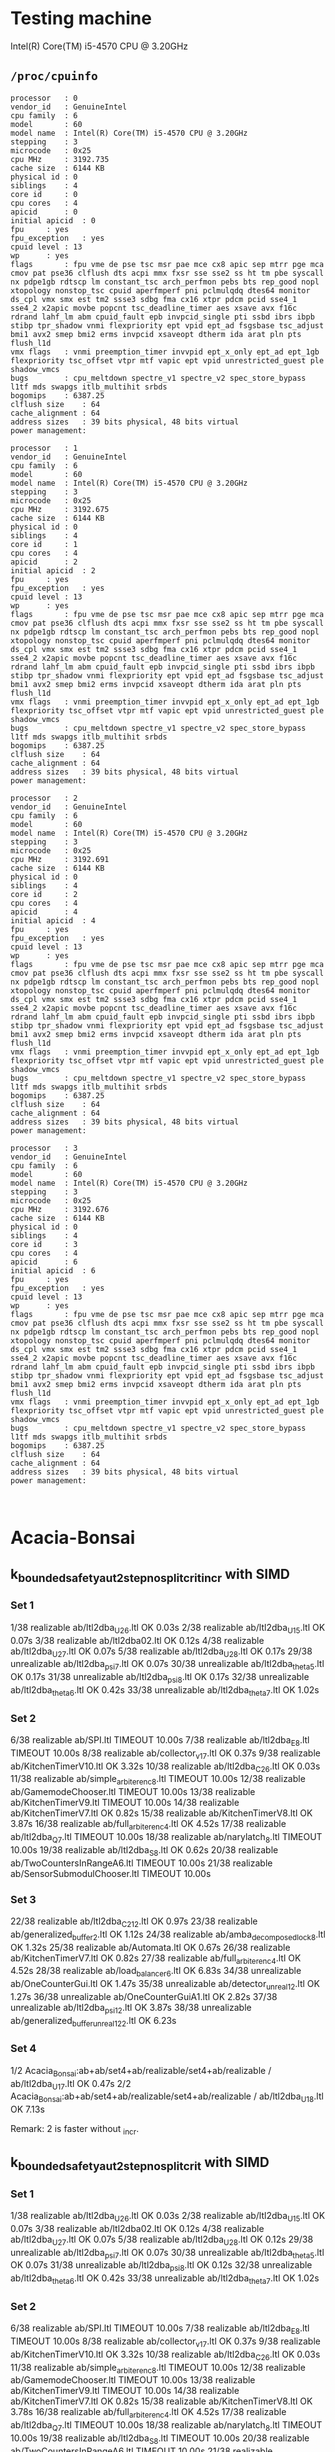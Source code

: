 * Testing machine

Intel(R) Core(TM) i5-4570 CPU @ 3.20GHz

** =/proc/cpuinfo=

   #+begin_src 
processor	: 0
vendor_id	: GenuineIntel
cpu family	: 6
model		: 60
model name	: Intel(R) Core(TM) i5-4570 CPU @ 3.20GHz
stepping	: 3
microcode	: 0x25
cpu MHz		: 3192.735
cache size	: 6144 KB
physical id	: 0
siblings	: 4
core id		: 0
cpu cores	: 4
apicid		: 0
initial apicid	: 0
fpu		: yes
fpu_exception	: yes
cpuid level	: 13
wp		: yes
flags		: fpu vme de pse tsc msr pae mce cx8 apic sep mtrr pge mca cmov pat pse36 clflush dts acpi mmx fxsr sse sse2 ss ht tm pbe syscall nx pdpe1gb rdtscp lm constant_tsc arch_perfmon pebs bts rep_good nopl xtopology nonstop_tsc cpuid aperfmperf pni pclmulqdq dtes64 monitor ds_cpl vmx smx est tm2 ssse3 sdbg fma cx16 xtpr pdcm pcid sse4_1 sse4_2 x2apic movbe popcnt tsc_deadline_timer aes xsave avx f16c rdrand lahf_lm abm cpuid_fault epb invpcid_single pti ssbd ibrs ibpb stibp tpr_shadow vnmi flexpriority ept vpid ept_ad fsgsbase tsc_adjust bmi1 avx2 smep bmi2 erms invpcid xsaveopt dtherm ida arat pln pts flush_l1d
vmx flags	: vnmi preemption_timer invvpid ept_x_only ept_ad ept_1gb flexpriority tsc_offset vtpr mtf vapic ept vpid unrestricted_guest ple shadow_vmcs
bugs		: cpu_meltdown spectre_v1 spectre_v2 spec_store_bypass l1tf mds swapgs itlb_multihit srbds
bogomips	: 6387.25
clflush size	: 64
cache_alignment	: 64
address sizes	: 39 bits physical, 48 bits virtual
power management:

processor	: 1
vendor_id	: GenuineIntel
cpu family	: 6
model		: 60
model name	: Intel(R) Core(TM) i5-4570 CPU @ 3.20GHz
stepping	: 3
microcode	: 0x25
cpu MHz		: 3192.675
cache size	: 6144 KB
physical id	: 0
siblings	: 4
core id		: 1
cpu cores	: 4
apicid		: 2
initial apicid	: 2
fpu		: yes
fpu_exception	: yes
cpuid level	: 13
wp		: yes
flags		: fpu vme de pse tsc msr pae mce cx8 apic sep mtrr pge mca cmov pat pse36 clflush dts acpi mmx fxsr sse sse2 ss ht tm pbe syscall nx pdpe1gb rdtscp lm constant_tsc arch_perfmon pebs bts rep_good nopl xtopology nonstop_tsc cpuid aperfmperf pni pclmulqdq dtes64 monitor ds_cpl vmx smx est tm2 ssse3 sdbg fma cx16 xtpr pdcm pcid sse4_1 sse4_2 x2apic movbe popcnt tsc_deadline_timer aes xsave avx f16c rdrand lahf_lm abm cpuid_fault epb invpcid_single pti ssbd ibrs ibpb stibp tpr_shadow vnmi flexpriority ept vpid ept_ad fsgsbase tsc_adjust bmi1 avx2 smep bmi2 erms invpcid xsaveopt dtherm ida arat pln pts flush_l1d
vmx flags	: vnmi preemption_timer invvpid ept_x_only ept_ad ept_1gb flexpriority tsc_offset vtpr mtf vapic ept vpid unrestricted_guest ple shadow_vmcs
bugs		: cpu_meltdown spectre_v1 spectre_v2 spec_store_bypass l1tf mds swapgs itlb_multihit srbds
bogomips	: 6387.25
clflush size	: 64
cache_alignment	: 64
address sizes	: 39 bits physical, 48 bits virtual
power management:

processor	: 2
vendor_id	: GenuineIntel
cpu family	: 6
model		: 60
model name	: Intel(R) Core(TM) i5-4570 CPU @ 3.20GHz
stepping	: 3
microcode	: 0x25
cpu MHz		: 3192.691
cache size	: 6144 KB
physical id	: 0
siblings	: 4
core id		: 2
cpu cores	: 4
apicid		: 4
initial apicid	: 4
fpu		: yes
fpu_exception	: yes
cpuid level	: 13
wp		: yes
flags		: fpu vme de pse tsc msr pae mce cx8 apic sep mtrr pge mca cmov pat pse36 clflush dts acpi mmx fxsr sse sse2 ss ht tm pbe syscall nx pdpe1gb rdtscp lm constant_tsc arch_perfmon pebs bts rep_good nopl xtopology nonstop_tsc cpuid aperfmperf pni pclmulqdq dtes64 monitor ds_cpl vmx smx est tm2 ssse3 sdbg fma cx16 xtpr pdcm pcid sse4_1 sse4_2 x2apic movbe popcnt tsc_deadline_timer aes xsave avx f16c rdrand lahf_lm abm cpuid_fault epb invpcid_single pti ssbd ibrs ibpb stibp tpr_shadow vnmi flexpriority ept vpid ept_ad fsgsbase tsc_adjust bmi1 avx2 smep bmi2 erms invpcid xsaveopt dtherm ida arat pln pts flush_l1d
vmx flags	: vnmi preemption_timer invvpid ept_x_only ept_ad ept_1gb flexpriority tsc_offset vtpr mtf vapic ept vpid unrestricted_guest ple shadow_vmcs
bugs		: cpu_meltdown spectre_v1 spectre_v2 spec_store_bypass l1tf mds swapgs itlb_multihit srbds
bogomips	: 6387.25
clflush size	: 64
cache_alignment	: 64
address sizes	: 39 bits physical, 48 bits virtual
power management:

processor	: 3
vendor_id	: GenuineIntel
cpu family	: 6
model		: 60
model name	: Intel(R) Core(TM) i5-4570 CPU @ 3.20GHz
stepping	: 3
microcode	: 0x25
cpu MHz		: 3192.676
cache size	: 6144 KB
physical id	: 0
siblings	: 4
core id		: 3
cpu cores	: 4
apicid		: 6
initial apicid	: 6
fpu		: yes
fpu_exception	: yes
cpuid level	: 13
wp		: yes
flags		: fpu vme de pse tsc msr pae mce cx8 apic sep mtrr pge mca cmov pat pse36 clflush dts acpi mmx fxsr sse sse2 ss ht tm pbe syscall nx pdpe1gb rdtscp lm constant_tsc arch_perfmon pebs bts rep_good nopl xtopology nonstop_tsc cpuid aperfmperf pni pclmulqdq dtes64 monitor ds_cpl vmx smx est tm2 ssse3 sdbg fma cx16 xtpr pdcm pcid sse4_1 sse4_2 x2apic movbe popcnt tsc_deadline_timer aes xsave avx f16c rdrand lahf_lm abm cpuid_fault epb invpcid_single pti ssbd ibrs ibpb stibp tpr_shadow vnmi flexpriority ept vpid ept_ad fsgsbase tsc_adjust bmi1 avx2 smep bmi2 erms invpcid xsaveopt dtherm ida arat pln pts flush_l1d
vmx flags	: vnmi preemption_timer invvpid ept_x_only ept_ad ept_1gb flexpriority tsc_offset vtpr mtf vapic ept vpid unrestricted_guest ple shadow_vmcs
bugs		: cpu_meltdown spectre_v1 spectre_v2 spec_store_bypass l1tf mds swapgs itlb_multihit srbds
bogomips	: 6387.25
clflush size	: 64
cache_alignment	: 64
address sizes	: 39 bits physical, 48 bits virtual
power management:


   #+end_src

* Acacia-Bonsai
** k_bounded_safety_aut_2step_nosplit_crit_incr with SIMD

*** Set 1

 1/38 realizable ab/ltl2dba_U2_6.ltl                       OK             0.03s
 2/38 realizable ab/ltl2dba_U1_5.ltl                       OK             0.07s
 3/38 realizable ab/ltl2dba02.ltl                          OK             0.12s
 4/38 realizable ab/ltl2dba_U2_7.ltl                       OK             0.07s
 5/38 realizable ab/ltl2dba_U2_8.ltl                       OK             0.17s
29/38 unrealizable ab/ltl2dba_psi_7.ltl                  OK             0.07s
30/38 unrealizable ab/ltl2dba_theta_5.ltl                OK             0.17s
31/38 unrealizable ab/ltl2dba_psi_8.ltl                  OK             0.17s
32/38 unrealizable ab/ltl2dba_theta_6.ltl                OK             0.42s
33/38 unrealizable ab/ltl2dba_theta_7.ltl                OK             1.02s

*** Set 2

 6/38 realizable ab/SPI.ltl                                TIMEOUT        10.00s
 7/38 realizable ab/ltl2dba_E_8.ltl                        TIMEOUT        10.00s
 8/38 realizable ab/collector_v1_7.ltl                     OK             0.37s
 9/38 realizable ab/KitchenTimerV10.ltl                    OK             3.32s
10/38 realizable ab/ltl2dba_C2_6.ltl                       OK             0.03s
11/38 realizable ab/simple_arbiter_enc_8.ltl               TIMEOUT        10.00s
12/38 realizable ab/GamemodeChooser.ltl                    TIMEOUT        10.00s
13/38 realizable ab/KitchenTimerV9.ltl                     TIMEOUT        10.00s
14/38 realizable ab/KitchenTimerV7.ltl                     OK             0.82s
15/38 realizable ab/KitchenTimerV8.ltl                     OK             3.87s
16/38 realizable ab/full_arbiter_enc_4.ltl                 OK             4.52s
17/38 realizable ab/ltl2dba_Q_7.ltl                        TIMEOUT        10.00s
18/38 realizable ab/narylatch_8.ltl                        TIMEOUT        10.00s
19/38 realizable ab/ltl2dba_S_8.ltl                        OK             0.62s
20/38 realizable ab/TwoCountersInRangeA6.ltl               TIMEOUT        10.00s
21/38 realizable ab/SensorSubmodulChooser.ltl              TIMEOUT        10.00s

*** Set 3

22/38 realizable ab/ltl2dba_C2_12.ltl                      OK             0.97s
23/38 realizable ab/generalized_buffer_2.ltl               OK             1.12s
24/38 realizable ab/amba_decomposed_lock_8.ltl             OK             1.32s
25/38 realizable ab/Automata.ltl                           OK             0.67s
26/38 realizable ab/KitchenTimerV7.ltl                     OK             0.82s
27/38 realizable ab/full_arbiter_enc_4.ltl                 OK             4.52s
28/38 realizable ab/load_balancer_6.ltl                    OK             6.83s
34/38 unrealizable ab/OneCounterGui.ltl                  OK             1.47s
35/38 unrealizable ab/detector_unreal_12.ltl             OK             1.27s
36/38 unrealizable ab/OneCounterGuiA1.ltl                OK             2.82s
37/38 unrealizable ab/ltl2dba_psi_12.ltl                 OK             3.87s
38/38 unrealizable ab/generalized_buffer_unreal1_2_2.ltl OK             6.23s

*** Set 4

1/2 Acacia_Bonsai:ab+ab/set4+ab/realizable/set4+ab/realizable / ab/ltl2dba_U1_7.ltl OK             0.47s
2/2 Acacia_Bonsai:ab+ab/set4+ab/realizable/set4+ab/realizable / ab/ltl2dba_U1_8.ltl OK             7.13s

Remark: 2 is faster without _incr.

** k_bounded_safety_aut_2step_nosplit_crit with SIMD

*** Set 1
  1/38 realizable ab/ltl2dba_U2_6.ltl                       OK             0.03s
  2/38 realizable ab/ltl2dba_U1_5.ltl                       OK             0.07s
  3/38 realizable ab/ltl2dba02.ltl                          OK             0.12s
  4/38 realizable ab/ltl2dba_U2_7.ltl                       OK             0.07s
  5/38 realizable ab/ltl2dba_U2_8.ltl                       OK             0.12s
 29/38 unrealizable ab/ltl2dba_psi_7.ltl                  OK             0.07s
 30/38 unrealizable ab/ltl2dba_theta_5.ltl                OK             0.07s
 31/38 unrealizable ab/ltl2dba_psi_8.ltl                  OK             0.12s
 32/38 unrealizable ab/ltl2dba_theta_6.ltl                OK             0.42s
 33/38 unrealizable ab/ltl2dba_theta_7.ltl                OK             1.02s

*** Set 2

  6/38 realizable ab/SPI.ltl                                TIMEOUT        10.00s
  7/38 realizable ab/ltl2dba_E_8.ltl                        TIMEOUT        10.00s
  8/38 realizable ab/collector_v1_7.ltl                     OK             0.37s
  9/38 realizable ab/KitchenTimerV10.ltl                    OK             3.32s
 10/38 realizable ab/ltl2dba_C2_6.ltl                       OK             0.03s
 11/38 realizable ab/simple_arbiter_enc_8.ltl               TIMEOUT        10.00s
 12/38 realizable ab/GamemodeChooser.ltl                    TIMEOUT        10.00s
 13/38 realizable ab/KitchenTimerV9.ltl                     TIMEOUT        10.00s
 14/38 realizable ab/KitchenTimerV7.ltl                     OK             0.82s
 15/38 realizable ab/KitchenTimerV8.ltl                     OK             3.78s
 16/38 realizable ab/full_arbiter_enc_4.ltl                 OK             4.52s
 17/38 realizable ab/ltl2dba_Q_7.ltl                        TIMEOUT        10.00s
 18/38 realizable ab/narylatch_8.ltl                        TIMEOUT        10.00s
 19/38 realizable ab/ltl2dba_S_8.ltl                        TIMEOUT        10.00s
 20/38 realizable ab/TwoCountersInRangeA6.ltl               TIMEOUT        10.00s
 21/38 realizable ab/SensorSubmodulChooser.ltl              TIMEOUT        10.00s

*** Set 3

 22/38 realizable ab/ltl2dba_C2_12.ltl                      OK             0.97s
 23/38 realizable ab/generalized_buffer_2.ltl               OK             1.12s
 24/38 realizable ab/amba_decomposed_lock_8.ltl             OK             1.27s
 25/38 realizable ab/Automata.ltl                           OK             0.67s
 26/38 realizable ab/KitchenTimerV7.ltl                     OK             0.82s
 27/38 realizable ab/full_arbiter_enc_4.ltl                 OK             4.52s
 28/38 realizable ab/load_balancer_6.ltl                    OK             6.78s
 34/38 unrealizable ab/OneCounterGui.ltl                  OK             1.37s
 35/38 unrealizable ab/detector_unreal_12.ltl             OK             1.02s
 36/38 unrealizable ab/OneCounterGuiA1.ltl                OK             2.77s
 37/38 unrealizable ab/ltl2dba_psi_12.ltl                 OK             3.82s
 38/38 unrealizable ab/generalized_buffer_unreal1_2_2.ltl OK             6.23s

*** Set 4

1/2 realizable ab/ltl2dba_U1_7.ltl OK             2.12s
2/2 realizable ab/ltl2dba_U1_8.ltl OK             8.73s




* Acacia-+
** Set 1
 1/38 realizable aca+/ltl2dba_U2_6.ltl                       OK             0.37s
 2/38 realizable aca+/ltl2dba_U1_5.ltl                       OK             0.47s
 3/38 realizable aca+/ltl2dba02.ltl                          OK             0.62s
 4/38 realizable aca+/ltl2dba_U2_7.ltl                       OK             0.47s
 5/38 realizable aca+/ltl2dba_U2_8.ltl                       OK             0.72s
29/38 unrealizable aca+/ltl2dba_psi_7.ltl                  OK             1.17s
30/38 unrealizable aca+/ltl2dba_theta_5.ltl                OK             1.77s
31/38 unrealizable aca+/ltl2dba_psi_8.ltl                  OK             6.13s
32/38 unrealizable aca+/ltl2dba_theta_6.ltl                OK             4.93s
33/38 unrealizable aca+/ltl2dba_theta_7.ltl                TIMEOUT        10.00s

** Set 2

 6/38 realizable aca+/SPI.ltl                                TIMEOUT        10.00s
 7/38 realizable aca+/ltl2dba_E_8.ltl                        TIMEOUT        10.00s
 8/38 realizable aca+/collector_v1_7.ltl                     TIMEOUT        10.00s
 9/38 realizable aca+/KitchenTimerV10.ltl                    TIMEOUT        10.00s
10/38 realizable aca+/ltl2dba_C2_6.ltl                       OK             0.42s
11/38 realizable aca+/simple_arbiter_enc_8.ltl               TIMEOUT        10.00s
12/38 realizable aca+/GamemodeChooser.ltl                    TIMEOUT        10.00s
13/38 realizable aca+/KitchenTimerV9.ltl                     TIMEOUT        10.00s
14/38 realizable aca+/KitchenTimerV7.ltl                     FAIL           2.42s (exit status 1)
15/38 realizable aca+/KitchenTimerV8.ltl                     TIMEOUT        10.00s
16/38 realizable aca+/full_arbiter_enc_4.ltl                 OK             3.82s
17/38 realizable aca+/ltl2dba_Q_7.ltl                        TIMEOUT        10.00s
18/38 realizable aca+/narylatch_8.ltl                        TIMEOUT        10.00s
19/38 realizable aca+/ltl2dba_S_8.ltl                        TIMEOUT        10.00s
20/38 realizable aca+/TwoCountersInRangeA6.ltl               TIMEOUT        10.00s
21/38 realizable aca+/SensorSubmodulChooser.ltl              TIMEOUT        10.00s

** Set 3

22/38 realizable aca+/ltl2dba_C2_12.ltl                      TIMEOUT        10.00s
23/38 realizable aca+/generalized_buffer_2.ltl               TIMEOUT        10.00s
24/38 realizable aca+/amba_decomposed_lock_8.ltl             FAIL           1.62s (exit status 1)
25/38 realizable aca+/Automata.ltl                           FAIL           6.63s (exit status 1)
26/38 realizable aca+/KitchenTimerV7.ltl                     FAIL           2.42s (exit status 1)
27/38 realizable aca+/full_arbiter_enc_4.ltl                 OK             3.82s
28/38 realizable aca+/load_balancer_6.ltl                    TIMEOUT        10.00s
34/38 unrealizable aca+/OneCounterGui.ltl                  OK             1.17s
35/38 unrealizable aca+/detector_unreal_12.ltl             TIMEOUT        10.00s
36/38 unrealizable aca+/OneCounterGuiA1.ltl                OK             1.87s
37/38 unrealizable aca+/ltl2dba_psi_12.ltl                 TIMEOUT        10.00s
38/38 unrealizable aca+/generalized_buffer_unreal1_2_2.ltl TIMEOUT        10.00s

* ltlsynt

** Set 1

 1/38 realizable ltlsynt/ltl2dba_U2_6.ltl                       OK             0.03s
 2/38 realizable ltlsynt/ltl2dba_U1_5.ltl                       OK             0.03s
 3/38 realizable ltlsynt/ltl2dba02.ltl                          OK             0.03s
 4/38 realizable ltlsynt/ltl2dba_U2_7.ltl                       OK             0.03s
 5/38 realizable ltlsynt/ltl2dba_U2_8.ltl                       OK             0.07s
29/38 unrealizable ltlsynt/ltl2dba_psi_7.ltl                  TIMEOUT        10.00s
30/38 unrealizable ltlsynt/ltl2dba_theta_5.ltl                TIMEOUT        10.00s
31/38 unrealizable ltlsynt/ltl2dba_psi_8.ltl                  TIMEOUT        10.00s
32/38 unrealizable ltlsynt/ltl2dba_theta_6.ltl                TIMEOUT        10.00s
33/38 unrealizable ltlsynt/ltl2dba_theta_7.ltl                TIMEOUT        10.00s

** Set 2

 6/38 realizable ltlsynt/SPI.ltl                                OK             3.82s
 7/38 realizable ltlsynt/ltl2dba_E_8.ltl                        OK             0.97s
 8/38 realizable ltlsynt/collector_v1_7.ltl                     OK             2.57s
 9/38 realizable ltlsynt/KitchenTimerV10.ltl                    OK             1.37s
10/38 realizable ltlsynt/ltl2dba_C2_6.ltl                       OK             1.77s
11/38 realizable ltlsynt/simple_arbiter_enc_8.ltl               OK             0.77s
12/38 realizable ltlsynt/GamemodeChooser.ltl                    OK             1.62s
13/38 realizable ltlsynt/KitchenTimerV9.ltl                     OK             2.02s
14/38 realizable ltlsynt/KitchenTimerV7.ltl                     OK             0.52s
15/38 realizable ltlsynt/KitchenTimerV8.ltl                     OK             1.92s
16/38 realizable ltlsynt/full_arbiter_enc_4.ltl                 OK             0.57s
17/38 realizable ltlsynt/ltl2dba_Q_7.ltl                        OK             1.97s
18/38 realizable ltlsynt/narylatch_8.ltl                        OK             1.47s
19/38 realizable ltlsynt/ltl2dba_S_8.ltl                        OK             1.17s
20/38 realizable ltlsynt/TwoCountersInRangeA6.ltl               OK             3.47s
21/38 realizable ltlsynt/SensorSubmodulChooser.ltl              OK             1.52s


** Set 3

22/38 realizable ltlsynt/ltl2dba_C2_12.ltl                      TIMEOUT        10.00s
23/38 realizable ltlsynt/generalized_buffer_2.ltl               TIMEOUT        10.00s
24/38 realizable ltlsynt/amba_decomposed_lock_8.ltl             OK             4.93s
25/38 realizable ltlsynt/Automata.ltl                           OK             0.03s
26/38 realizable ltlsynt/KitchenTimerV7.ltl                     OK             0.52s
27/38 realizable ltlsynt/full_arbiter_enc_4.ltl                 OK             0.57s
28/38 realizable ltlsynt/load_balancer_6.ltl                    TIMEOUT        10.00s
34/38 unrealizable ltlsynt/OneCounterGui.ltl                  OK             0.07s
35/38 unrealizable ltlsynt/detector_unreal_12.ltl             TIMEOUT        10.00s
36/38 unrealizable ltlsynt/OneCounterGuiA1.ltl                OK             0.12s
37/38 unrealizable ltlsynt/ltl2dba_psi_12.ltl                 TIMEOUT        10.01s
38/38 unrealizable ltlsynt/generalized_buffer_unreal1_2_2.ltl TIMEOUT        10.00s



* Strix

** Set 1

 1/10 Acacia_Bonsai:strix+strix/set1+strix/realizable/set1+strix/realizable / strix/ltl2dba_U2_6.ltl        OK             0.12s
 2/10 Acacia_Bonsai:strix+strix/set1+strix/realizable/set1+strix/realizable / strix/ltl2dba_U1_5.ltl        OK             0.22s
 3/10 Acacia_Bonsai:strix+strix/set1+strix/realizable/set1+strix/realizable / strix/ltl2dba02.ltl           OK             0.17s
 4/10 Acacia_Bonsai:strix+strix/set1+strix/realizable/set1+strix/realizable / strix/ltl2dba_U2_7.ltl        OK             0.17s
 5/10 Acacia_Bonsai:strix+strix/set1+strix/realizable/set1+strix/realizable / strix/ltl2dba_U2_8.ltl        OK             0.27s
 6/10 Acacia_Bonsai:strix+strix/set1+strix/unrealizable/set1+strix/unrealizable / strix/ltl2dba_psi_7.ltl   OK             0.12s
 7/10 Acacia_Bonsai:strix+strix/set1+strix/unrealizable/set1+strix/unrealizable / strix/ltl2dba_theta_5.ltl OK             0.12s
 8/10 Acacia_Bonsai:strix+strix/set1+strix/unrealizable/set1+strix/unrealizable / strix/ltl2dba_psi_8.ltl   OK             0.12s
 9/10 Acacia_Bonsai:strix+strix/set1+strix/unrealizable/set1+strix/unrealizable / strix/ltl2dba_theta_6.ltl OK             0.12s
10/10 Acacia_Bonsai:strix+strix/set1+strix/unrealizable/set1+strix/unrealizable / strix/ltl2dba_theta_7.ltl OK             0.12s

** Set 2

 1/16 Acacia_Bonsai:strix+strix/set2+strix/realizable/set2+strix/realizable / strix/SPI.ltl                   OK             0.32s
 2/16 Acacia_Bonsai:strix+strix/set2+strix/realizable/set2+strix/realizable / strix/ltl2dba_E_8.ltl           OK             0.62s
 3/16 Acacia_Bonsai:strix+strix/set2+strix/realizable/set2+strix/realizable / strix/collector_v1_7.ltl        OK             5.93s
 4/16 Acacia_Bonsai:strix+strix/set2+strix/realizable/set2+strix/realizable / strix/KitchenTimerV10.ltl       OK             6.23s
 5/16 Acacia_Bonsai:strix+strix/set2+strix/realizable/set2+strix/realizable / strix/ltl2dba_C2_6.ltl          OK             0.12s
 6/16 Acacia_Bonsai:strix+strix/set2+strix/realizable/set2+strix/realizable / strix/simple_arbiter_enc_8.ltl  TIMEOUT        15.00s
 7/16 Acacia_Bonsai:strix+strix/set2+strix/realizable/set2+strix/realizable / strix/GamemodeChooser.ltl       OK             0.27s
 8/16 Acacia_Bonsai:strix+strix/set2+strix/realizable/set2+strix/realizable / strix/KitchenTimerV9.ltl        OK             5.63s
 9/16 Acacia_Bonsai:strix+strix/set2+strix/realizable/set2+strix/realizable / strix/KitchenTimerV7.ltl        OK             3.47s
10/16 Acacia_Bonsai:strix+strix/set2+strix/realizable/set2+strix/realizable / strix/KitchenTimerV8.ltl        OK             3.87s
11/16 Acacia_Bonsai:strix+strix/set2+strix/realizable/set2+strix/realizable / strix/full_arbiter_enc_4.ltl    OK             0.97s
12/16 Acacia_Bonsai:strix+strix/set2+strix/realizable/set2+strix/realizable / strix/ltl2dba_Q_7.ltl           TIMEOUT        15.00s
13/16 Acacia_Bonsai:strix+strix/set2+strix/realizable/set2+strix/realizable / strix/narylatch_8.ltl           OK             7.33s
14/16 Acacia_Bonsai:strix+strix/set2+strix/realizable/set2+strix/realizable / strix/ltl2dba_S_8.ltl           OK             6.18s
15/16 Acacia_Bonsai:strix+strix/set2+strix/realizable/set2+strix/realizable / strix/TwoCountersInRangeA6.ltl  OK             1.57s
16/16 Acacia_Bonsai:strix+strix/set2+strix/realizable/set2+strix/realizable / strix/SensorSubmodulChooser.ltl OK             0.27s

** Set 3

 1/12 Acacia_Bonsai:strix+strix/set3+strix/realizable/set3+strix/realizable / strix/ltl2dba_C2_12.ltl                      OK             0.57s
 2/12 Acacia_Bonsai:strix+strix/set3+strix/realizable/set3+strix/realizable / strix/generalized_buffer_2.ltl               TIMEOUT        15.00s
 3/12 Acacia_Bonsai:strix+strix/set3+strix/realizable/set3+strix/realizable / strix/amba_decomposed_lock_8.ltl             OK             1.52s
 4/12 Acacia_Bonsai:strix+strix/set3+strix/realizable/set3+strix/realizable / strix/Automata.ltl                           OK             0.32s
 5/12 Acacia_Bonsai:strix+strix/set3+strix/realizable/set3+strix/realizable / strix/KitchenTimerV7.ltl                     OK             3.58s
 6/12 Acacia_Bonsai:strix+strix/set3+strix/realizable/set3+strix/realizable / strix/full_arbiter_enc_4.ltl                 OK             1.32s
 7/12 Acacia_Bonsai:strix+strix/set3+strix/realizable/set3+strix/realizable / strix/load_balancer_6.ltl                    TIMEOUT        15.00s
 8/12 Acacia_Bonsai:strix+strix/set3+strix/unrealizable/set3+strix/unrealizable / strix/OneCounterGui.ltl                  OK             0.32s
 9/12 Acacia_Bonsai:strix+strix/set3+strix/unrealizable/set3+strix/unrealizable / strix/detector_unreal_12.ltl             OK             0.47s
10/12 Acacia_Bonsai:strix+strix/set3+strix/unrealizable/set3+strix/unrealizable / strix/OneCounterGuiA1.ltl                OK             0.97s
11/12 Acacia_Bonsai:strix+strix/set3+strix/unrealizable/set3+strix/unrealizable / strix/ltl2dba_psi_12.ltl                 OK             0.22s
12/12 Acacia_Bonsai:strix+strix/set3+strix/unrealizable/set3+strix/unrealizable / strix/generalized_buffer_unreal1_2_2.ltl OK             14.71s


* Notes

** Where Aca+ is faster than AB [2021-02-24 Wed]

aca+/full_arbiter_enc_4.ltl
aca+/full_arbiter_5.ltl
ab/ltl2dba_beta_3.ltl

ab/ltl2dba_U2_10.ltl // Not faster, but they need K10, we need K11


* Benchmarks before 2020/12/16                                      :ARCHIVE:
with vector_vector {

with PRE_HAT_ACTION_CACHE, without PRE_HAT_CACHE

 1/10 unrealizable/ltl2dba_psi_7.ltl   OK             0.82s
 2/10 realizable/ltl2dba_U2_6.ltl      OK             1.67s
 3/10 unrealizable/ltl2dba_theta_5.ltl OK             1.72s
 4/10 unrealizable/ltl2dba_psi_8.ltl   OK             2.07s
 5/10 realizable/ltl2dba_U1_5.ltl      OK             3.37s
 6/10 realizable/ltl2dba02.ltl         OK             3.72s
 7/10 unrealizable/ltl2dba_theta_6.ltl OK             4.82s
 8/10 realizable/ltl2dba_U2_7.ltl      OK             5.93s
 9/10 unrealizable/ltl2dba_theta_7.ltl OK             13.29s
10/10 realizable/ltl2dba_U2_8.ltl      OK             21.26s

with PRE_HAT_ACTION_CACHE, with PRE_HAT_CACHE

 1/10 unrealizable/ltl2dba_psi_7.ltl   OK             1.42s
 2/10 realizable/ltl2dba_U2_6.ltl      OK             3.17s
 3/10 unrealizable/ltl2dba_theta_5.ltl OK             2.67s
 4/10 unrealizable/ltl2dba_psi_8.ltl   OK             3.67s
 5/10 realizable/ltl2dba_U1_5.ltl      OK             4.12s
 6/10 realizable/ltl2dba02.ltl         OK             4.27s
 7/10 unrealizable/ltl2dba_theta_6.ltl OK             7.08s
 8/10 realizable/ltl2dba_U2_7.ltl      OK             10.39s
 9/10 unrealizable/ltl2dba_theta_7.ltl OK             18.00s
10/10 realizable/ltl2dba_U2_8.ltl      TIMEOUT        30.00s

without PRE_HAT_ACTION_CACHE, without PRE_HAT_CACHE

 1/10 unrealizable/ltl2dba_psi_7.ltl   OK             1.07s
 2/10 realizable/ltl2dba_U2_6.ltl      OK             2.37s
 3/10 unrealizable/ltl2dba_theta_5.ltl OK             2.07s
 4/10 unrealizable/ltl2dba_psi_8.ltl   OK             2.67s
 5/10 realizable/ltl2dba_U1_5.ltl      OK             5.53s
 6/10 realizable/ltl2dba02.ltl         OK             3.97s
 7/10 unrealizable/ltl2dba_theta_6.ltl OK             5.43s
 8/10 realizable/ltl2dba_U2_7.ltl      OK             8.28s
 9/10 unrealizable/ltl2dba_theta_7.ltl OK             13.94s
10/10 realizable/ltl2dba_U2_8.ltl      OK             27.97s

}

with vector_simd {

with PRE_HAT_ACTION_CACHE

 1/10 unrealizable/ltl2dba_psi_7.ltl   OK             0.72s
 2/10 realizable/ltl2dba_U2_6.ltl      OK             1.22s
 3/10 unrealizable/ltl2dba_theta_5.ltl OK             1.37s
 4/10 unrealizable/ltl2dba_psi_8.ltl   OK             1.87s
 5/10 realizable/ltl2dba_U1_5.ltl      FAIL           0.32s (exit status 1)
 6/10 realizable/ltl2dba02.ltl         FAIL           0.32s (exit status 1)
 7/10 unrealizable/ltl2dba_theta_6.ltl OK             3.77s
 8/10 realizable/ltl2dba_U2_7.ltl      OK             4.27s
 9/10 unrealizable/ltl2dba_theta_7.ltl OK             10.08s
10/10 realizable/ltl2dba_U2_8.ltl      FAIL           0.32s (exit status 1)
}

with vector_simd_array<50 and k_bounded_safety_aut {
 1/10 unrealizable/ltl2dba_psi_7.ltl   OK             0.77s
 2/10 realizable/ltl2dba_U2_6.ltl      OK             1.32s
 3/10 unrealizable/ltl2dba_theta_5.ltl OK             1.37s
 4/10 unrealizable/ltl2dba_psi_8.ltl   OK             1.87s
 5/10 realizable/ltl2dba_U1_5.ltl      OK             2.57s
 6/10 realizable/ltl2dba02.ltl         OK             3.87s
 7/10 unrealizable/ltl2dba_theta_6.ltl OK             3.67s
 8/10 realizable/ltl2dba_U2_7.ltl      OK             4.62s
 9/10 unrealizable/ltl2dba_theta_7.ltl OK             10.04s
10/10 realizable/ltl2dba_U2_8.ltl      OK             17.35s
}

with vector_simd_array<50 and k_bounded_safety_aut_2step_nosplit {
  with sets of vectors of actions: {
 1/10 unrealizable/ltl2dba_psi_7.ltl   OK             0.37s
 2/10 realizable/ltl2dba_U2_6.ltl      OK             0.87s
 3/10 unrealizable/ltl2dba_theta_5.ltl OK             0.62s
 4/10 unrealizable/ltl2dba_psi_8.ltl   OK             0.62s
 5/10 realizable/ltl2dba_U1_5.ltl      OK             1.82s
 6/10 realizable/ltl2dba02.ltl         OK             4.17s
 7/10 unrealizable/ltl2dba_theta_6.ltl OK             1.63s
 8/10 realizable/ltl2dba_U2_7.ltl      OK             3.07s
 9/10 unrealizable/ltl2dba_theta_7.ltl OK             3.92s
10/10 realizable/ltl2dba_U2_8.ltl      OK             15.75s
  }
  with sets of sets of actions: {
 1/10 unrealizable/ltl2dba_psi_7.ltl   OK             0.32s
 2/10 realizable/ltl2dba_U2_6.ltl      OK             0.77s
 3/10 unrealizable/ltl2dba_theta_5.ltl OK             0.62s
 4/10 unrealizable/ltl2dba_psi_8.ltl   OK             0.62s
 5/10 realizable/ltl2dba_U1_5.ltl      OK             1.42s
 6/10 realizable/ltl2dba02.ltl         OK             3.17s
 7/10 unrealizable/ltl2dba_theta_6.ltl OK             1.52s
 8/10 realizable/ltl2dba_U2_7.ltl      OK             2.87s
 9/10 unrealizable/ltl2dba_theta_7.ltl OK             3.82s
10/10 realizable/ltl2dba_U2_8.ltl      OK             11.54s

with type = char {
 1/10 unrealizable/ltl2dba_psi_7.ltl   OK             0.27s
 2/10 realizable/ltl2dba_U2_6.ltl      OK             0.42s
 3/10 unrealizable/ltl2dba_theta_5.ltl OK             0.42s
 4/10 unrealizable/ltl2dba_psi_8.ltl   OK             0.57s
 5/10 realizable/ltl2dba_U1_5.ltl      OK             0.67s
 6/10 realizable/ltl2dba02.ltl         OK             1.07s
 7/10 unrealizable/ltl2dba_theta_6.ltl OK             1.02s
 8/10 realizable/ltl2dba_U2_7.ltl      OK             1.27s
 9/10 unrealizable/ltl2dba_theta_7.ltl OK             2.37s
10/10 realizable/ltl2dba_U2_8.ltl      OK             4.78s

 1/10 unrealizable/ltl2dba_psi_7.ltl   OK             0.22s
 2/10 realizable/ltl2dba_U2_6.ltl      OK             0.37s
 3/10 unrealizable/ltl2dba_theta_5.ltl OK             0.37s
 4/10 unrealizable/ltl2dba_psi_8.ltl   OK             0.47s
 5/10 realizable/ltl2dba_U1_5.ltl      OK             0.62s
 6/10 realizable/ltl2dba02.ltl         OK             1.12s
 7/10 unrealizable/ltl2dba_theta_6.ltl OK             0.82s
 8/10 realizable/ltl2dba_U2_7.ltl      OK             1.22s
 9/10 unrealizable/ltl2dba_theta_7.ltl OK             1.97s
10/10 realizable/ltl2dba_U2_8.ltl      OK             4.52s

 1/10 unrealizable/ltl2dba_psi_7.ltl   OK             0.12s
 2/10 realizable/ltl2dba_U2_6.ltl      OK             0.27s
 3/10 unrealizable/ltl2dba_theta_5.ltl OK             0.12s
 4/10 unrealizable/ltl2dba_psi_8.ltl   OK             0.22s
 5/10 realizable/ltl2dba_U1_5.ltl      OK             0.77s
 6/10 realizable/ltl2dba02.ltl         OK             0.57s
 7/10 unrealizable/ltl2dba_theta_6.ltl OK             1.72s
 8/10 realizable/ltl2dba_U2_7.ltl      OK             1.17s
 9/10 unrealizable/ltl2dba_theta_7.ltl OK             3.07s
10/10 realizable/ltl2dba_U2_8.ltl      OK             2.67s


without-simd{
 1/10 unrealizable/ltl2dba_psi_7.ltl   OK             0.17s
 2/10 realizable/ltl2dba_U2_6.ltl      OK             0.27s
 3/10 unrealizable/ltl2dba_theta_5.ltl OK             0.12s
 4/10 unrealizable/ltl2dba_psi_8.ltl   OK             0.22s
 5/10 realizable/ltl2dba_U1_5.ltl      OK             0.77s
 6/10 realizable/ltl2dba02.ltl         OK             0.57s
 7/10 unrealizable/ltl2dba_theta_6.ltl OK             1.32s
 8/10 realizable/ltl2dba_U2_7.ltl      OK             1.17s
 9/10 unrealizable/ltl2dba_theta_7.ltl OK             3.42s
10/10 realizable/ltl2dba_U2_8.ltl      OK             2.82s
}
with-simd{
 1/10 unrealizable/ltl2dba_psi_7.ltl   OK             0.12s
 2/10 realizable/ltl2dba_U2_6.ltl      OK             0.12s
 3/10 unrealizable/ltl2dba_theta_5.ltl OK             0.12s
 4/10 unrealizable/ltl2dba_psi_8.ltl   OK             0.22s
 5/10 realizable/ltl2dba_U1_5.ltl      OK             0.27s
 6/10 realizable/ltl2dba02.ltl         OK             0.17s
 7/10 unrealizable/ltl2dba_theta_6.ltl OK             0.77s
 8/10 realizable/ltl2dba_U2_7.ltl      OK             0.37s
 9/10 unrealizable/ltl2dba_theta_7.ltl OK             1.57s
10/10 realizable/ltl2dba_U2_8.ltl      OK             0.77s
}


  }

{ // two opts

 1/10 unrealizable/ltl2dba_psi_7.ltl   OK             0.12s
 2/10 realizable/ltl2dba_U2_6.ltl      OK             0.07s
 3/10 unrealizable/ltl2dba_theta_5.ltl OK             0.22s
 4/10 unrealizable/ltl2dba_psi_8.ltl   OK             0.22s
 5/10 realizable/ltl2dba_U1_5.ltl      OK             0.07s
 6/10 realizable/ltl2dba02.ltl         OK             0.17s
 7/10 unrealizable/ltl2dba_theta_6.ltl OK             0.52s
 8/10 realizable/ltl2dba_U2_7.ltl      OK             0.32s
 9/10 unrealizable/ltl2dba_theta_7.ltl OK             1.22s
10/10 realizable/ltl2dba_U2_8.ltl      OK             0.52s

 1/10 unrealizable/ltl2dba_psi_7.ltl   OK             0.12s
 2/10 realizable/ltl2dba_U2_6.ltl      OK             0.07s
 3/10 unrealizable/ltl2dba_theta_5.ltl OK             0.22s
 4/10 unrealizable/ltl2dba_psi_8.ltl   OK             0.17s
 5/10 realizable/ltl2dba_U1_5.ltl      OK             0.07s
 6/10 realizable/ltl2dba02.ltl         OK             0.12s
 7/10 unrealizable/ltl2dba_theta_6.ltl OK             0.47s
 8/10 realizable/ltl2dba_U2_7.ltl      OK             0.12s
 9/10 unrealizable/ltl2dba_theta_7.ltl OK             1.17s
10/10 realizable/ltl2dba_U2_8.ltl      OK             0.17s

}

}




acacia-plus {
 1/10 unrealizable/ltl2dba_psi_7.ltl   OK             1.17s
 2/10 realizable/ltl2dba_U2_6.ltl      OK             0.42s
 3/10 unrealizable/ltl2dba_theta_5.ltl OK             1.87s
 4/10 unrealizable/ltl2dba_psi_8.ltl   OK             6.23s
 5/10 realizable/ltl2dba_U1_5.ltl      OK             0.47s
 6/10 realizable/ltl2dba02.ltl         OK             0.62s
 7/10 unrealizable/ltl2dba_theta_6.ltl OK             5.43s
 8/10 realizable/ltl2dba_U2_7.ltl      OK             0.47s
 9/10 unrealizable/ltl2dba_theta_7.ltl OK             19.06s
10/10 realizable/ltl2dba_U2_8.ltl      OK             0.97s
}





--------------------------------------------------------------------------------

{ ltlsynt
 1/16 realizable/SPI.ltl                   OK             5.43s
 2/16 realizable/ltl2dba_E_8.ltl           OK             1.17s
 3/16 realizable/collector_v1_7.ltl        OK             3.72s
 4/16 realizable/KitchenTimerV10.ltl       OK             1.77s
 5/16 realizable/ltl2dba_C2_6.ltl          OK             2.32s
 6/16 realizable/simple_arbiter_enc_8.ltl  OK             0.87s
 7/16 realizable/GamemodeChooser.ltl       OK             2.17s
 8/16 realizable/KitchenTimerV9.ltl        OK             2.77s
 9/16 realizable/KitchenTimerV7.ltl        OK             0.72s
10/16 realizable/KitchenTimerV8.ltl        OK             2.53s
11/16 realizable/full_arbiter_enc_4.ltl    OK             0.67s
12/16 realizable/ltl2dba_Q_7.ltl           OK             2.62s
13/16 realizable/narylatch_8.ltl           OK             1.92s
14/16 realizable/ltl2dba_S_8.ltl           OK             1.57s
15/16 realizable/TwoCountersInRangeA6.ltl  OK             4.78s
16/16 realizable/SensorSubmodulChooser.ltl OK             2.07s
}

{ ab
 1/16 realizable/SPI.ltl                   TIMEOUT        9.00s
 2/16 realizable/ltl2dba_E_8.ltl           TIMEOUT        9.01s
 3/16 realizable/collector_v1_7.ltl        OK             0.42s
 4/16 realizable/KitchenTimerV10.ltl       TIMEOUT        9.01s
 5/16 realizable/ltl2dba_C2_6.ltl          OK             0.04s
 6/16 realizable/simple_arbiter_enc_8.ltl  TIMEOUT        9.00s
 7/16 realizable/GamemodeChooser.ltl       TIMEOUT        9.00s
 8/16 realizable/KitchenTimerV9.ltl        TIMEOUT        9.01s
 9/16 realizable/KitchenTimerV7.ltl        OK             2.42s
10/16 realizable/KitchenTimerV8.ltl        TIMEOUT        9.00s
11/16 realizable/full_arbiter_enc_4.ltl    OK             4.78s
12/16 realizable/ltl2dba_Q_7.ltl           TIMEOUT        9.01s
13/16 realizable/narylatch_8.ltl           TIMEOUT        9.00s
14/16 realizable/ltl2dba_S_8.ltl           OK             0.77s
15/16 realizable/TwoCountersInRangeA6.ltl  TIMEOUT        9.00s
16/16 realizable/SensorSubmodulChooser.ltl TIMEOUT        9.01s
}

